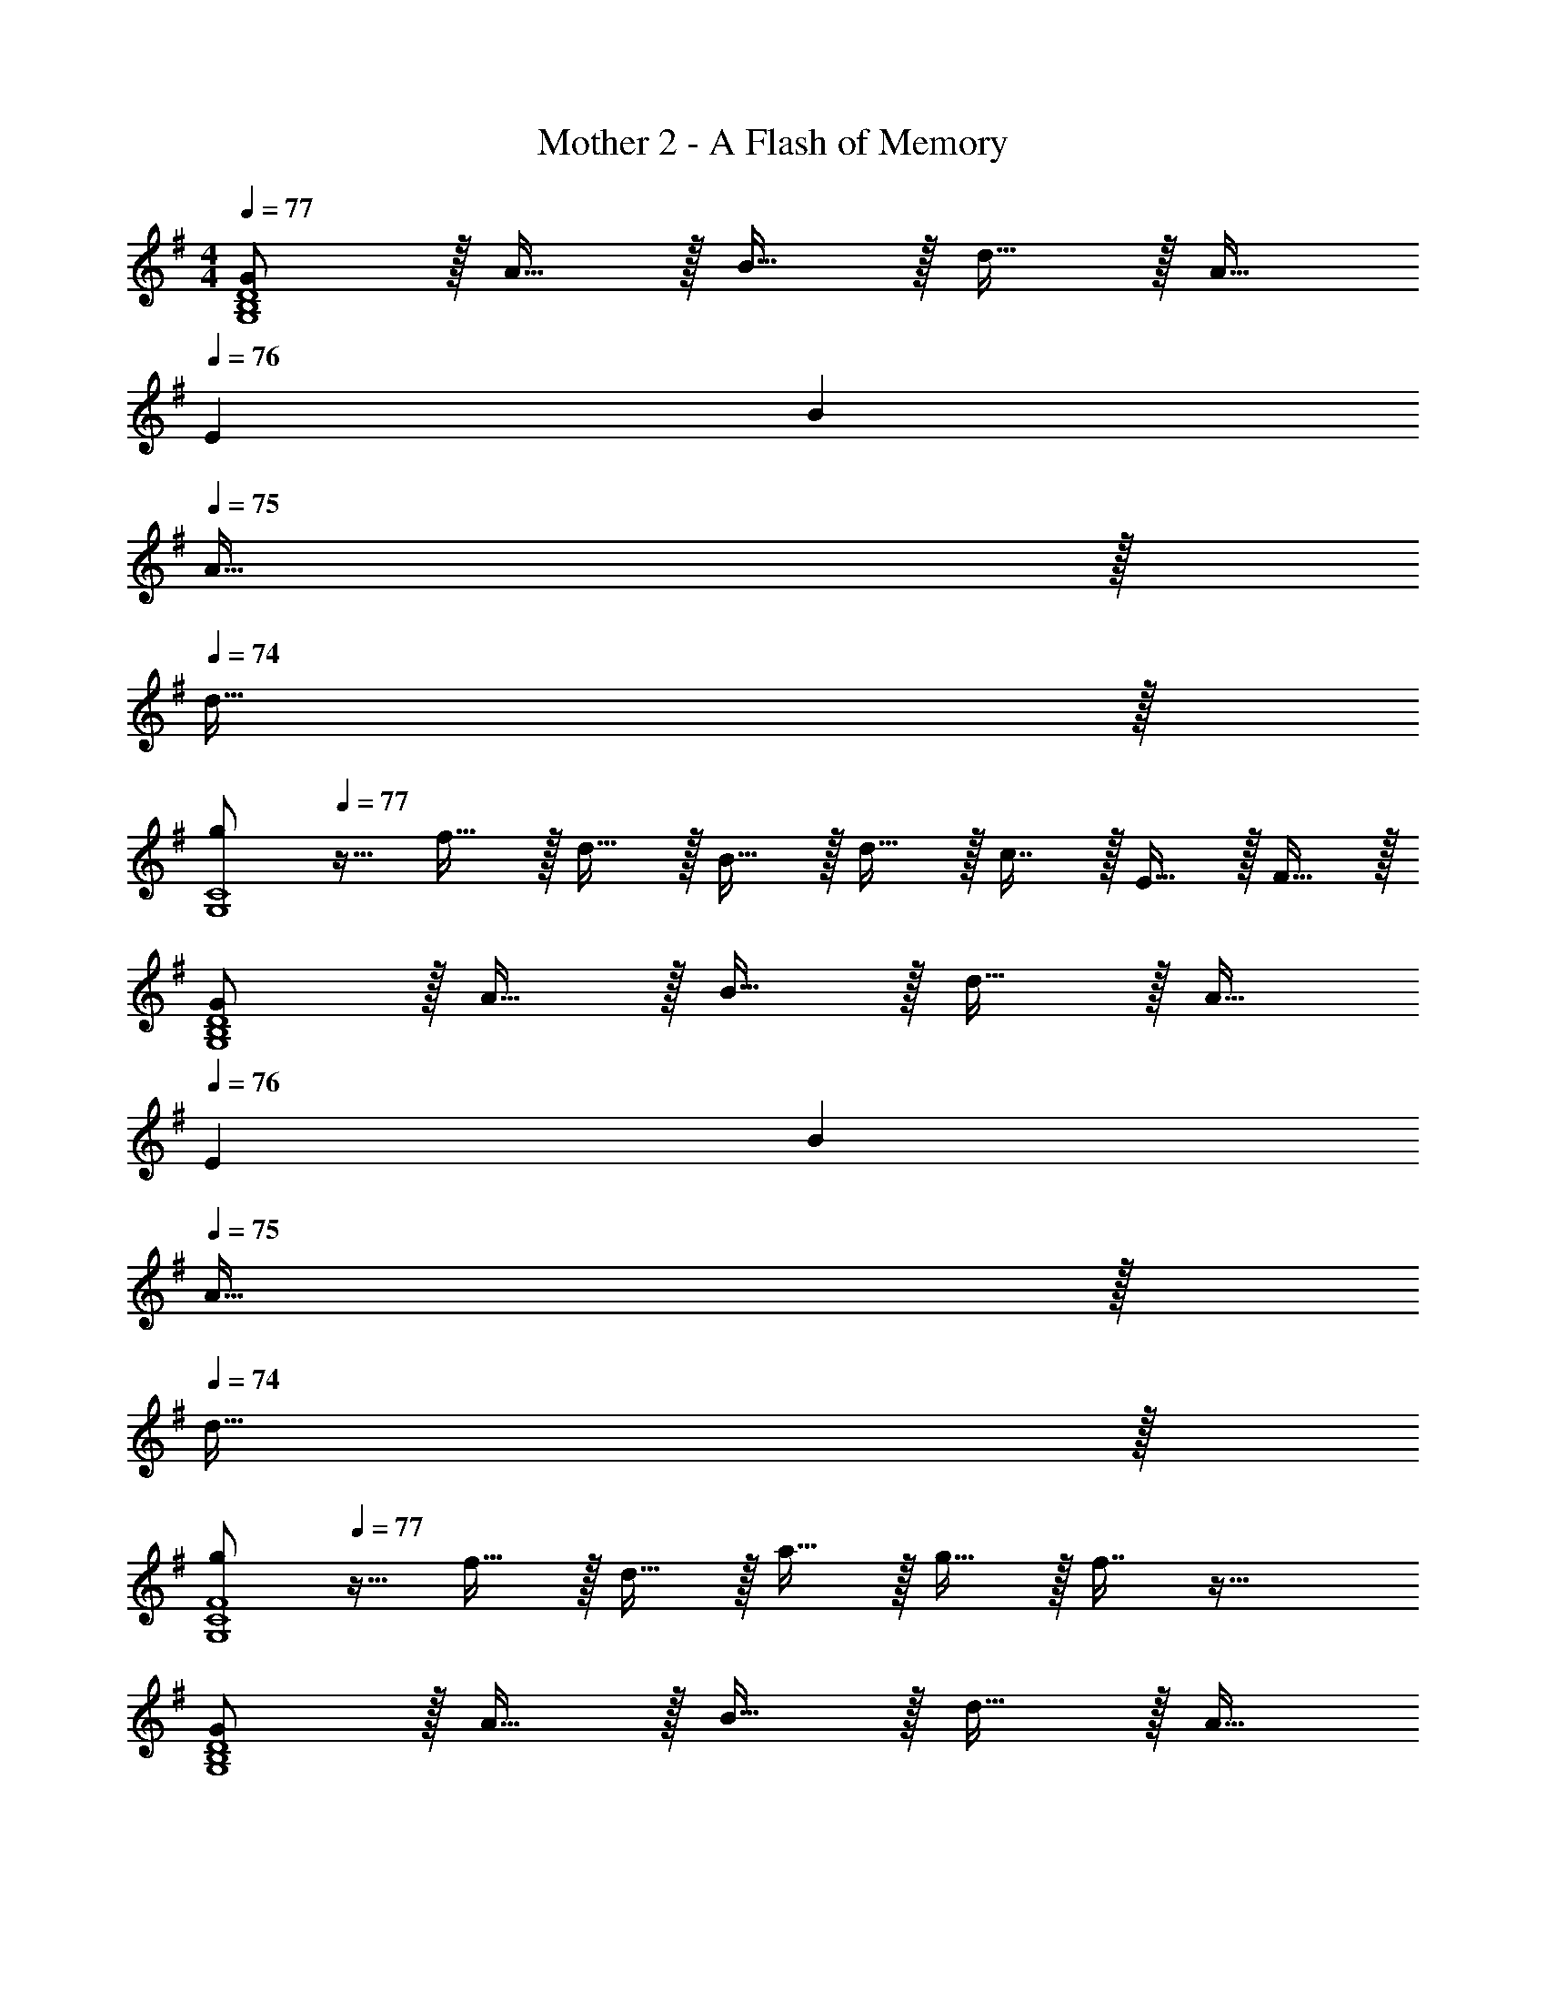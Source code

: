X: 1
T: Mother 2 - A Flash of Memory
Z: ABC Generated by Starbound Composer
L: 1/4
M: 4/4
Q: 1/4=77
K: G
[G/G,4B,4D4] z/32 A15/32 z/32 B15/32 z/32 d15/32 z/32 A15/32 
Q: 1/4=76
[z/10E/9] B2/5 
Q: 1/4=75
A15/32 z/32 
Q: 1/4=74
d15/32 z/32 
[z/4g/G,4C4] 
Q: 1/4=77
z9/32 f15/32 z/32 d15/32 z/32 B15/32 z/32 d15/32 z/32 c7/16 z/32 E15/32 z/32 F15/32 z/32 
[G/G,4B,4D4] z/32 A15/32 z/32 B15/32 z/32 d15/32 z/32 A15/32 
Q: 1/4=76
[z/10E/9] B2/5 
Q: 1/4=75
A15/32 z/32 
Q: 1/4=74
d15/32 z/32 
[z/4g/G,4C4F4] 
Q: 1/4=77
z9/32 f15/32 z/32 d15/32 z/32 a15/32 z/32 g15/32 z/32 f7/16 z33/32 
[G/G,4B,4D4] z/32 A15/32 z/32 B15/32 z/32 d15/32 z/32 A15/32 
Q: 1/4=76
[z/10E/9] B2/5 
Q: 1/4=75
A15/32 z/32 
Q: 1/4=74
d15/32 z/32 
[z/4g/G,4C4] 
Q: 1/4=77
z9/32 f15/32 z/32 d15/32 z/32 B15/32 z/32 d15/32 z/32 c7/16 z/32 E15/32 z/32 F15/32 z/32 
[G/G,4B,4D4] z/32 A15/32 z/32 B15/32 z/32 d15/32 z/32 A15/32 [z/10E/9] B2/5 A15/32 z/32 d15/32 z/32 
[g/G,4C4F4] z/32 f15/32 z/32 g15/32 z/32 d15/32 z17/32 G47/32 
[G/G,4B,4D4] z/32 A15/32 z/32 B15/32 z/32 d15/32 z/32 A15/32 
Q: 1/4=76
[z/10E/9] B2/5 
Q: 1/4=75
A15/32 z/32 
Q: 1/4=74
d15/32 z/32 
[z/4g/G,4C4] 
Q: 1/4=77
z9/32 f15/32 z/32 d15/32 z/32 B15/32 z/32 d15/32 z/32 c7/16 z/32 E15/32 z/32 F15/32 z/32 
[G/G,4B,4D4] z/32 A15/32 z/32 B15/32 z/32 d15/32 z/32 A15/32 
Q: 1/4=76
[z/10E/9] B2/5 
Q: 1/4=75
A15/32 z/32 
Q: 1/4=74
d15/32 z/32 
[z/4g/G,4C4F4] 
Q: 1/4=77
z9/32 f15/32 z/32 d15/32 z/32 a15/32 z/32 g15/32 z/32 f7/16 z33/32 
[G/G,4B,4D4] z/32 A15/32 z/32 B15/32 z/32 d15/32 z/32 A15/32 
Q: 1/4=76
[z/10E/9] B2/5 
Q: 1/4=75
A15/32 z/32 
Q: 1/4=74
d15/32 z/32 
[z/4g/G,4C4] 
Q: 1/4=77
z9/32 f15/32 z/32 d15/32 z/32 B15/32 z/32 d15/32 z/32 c7/16 z/32 E15/32 z/32 F15/32 z/32 
[G/G,4B,4D4] z/32 A15/32 z/32 B15/32 z/32 d15/32 z/32 A15/32 [z/10E/9] B2/5 A15/32 z/32 d15/32 z/32 
[g/G,4C4F4] z/32 f15/32 z/32 g15/32 z/32 d15/32 z17/32 G47/32 
